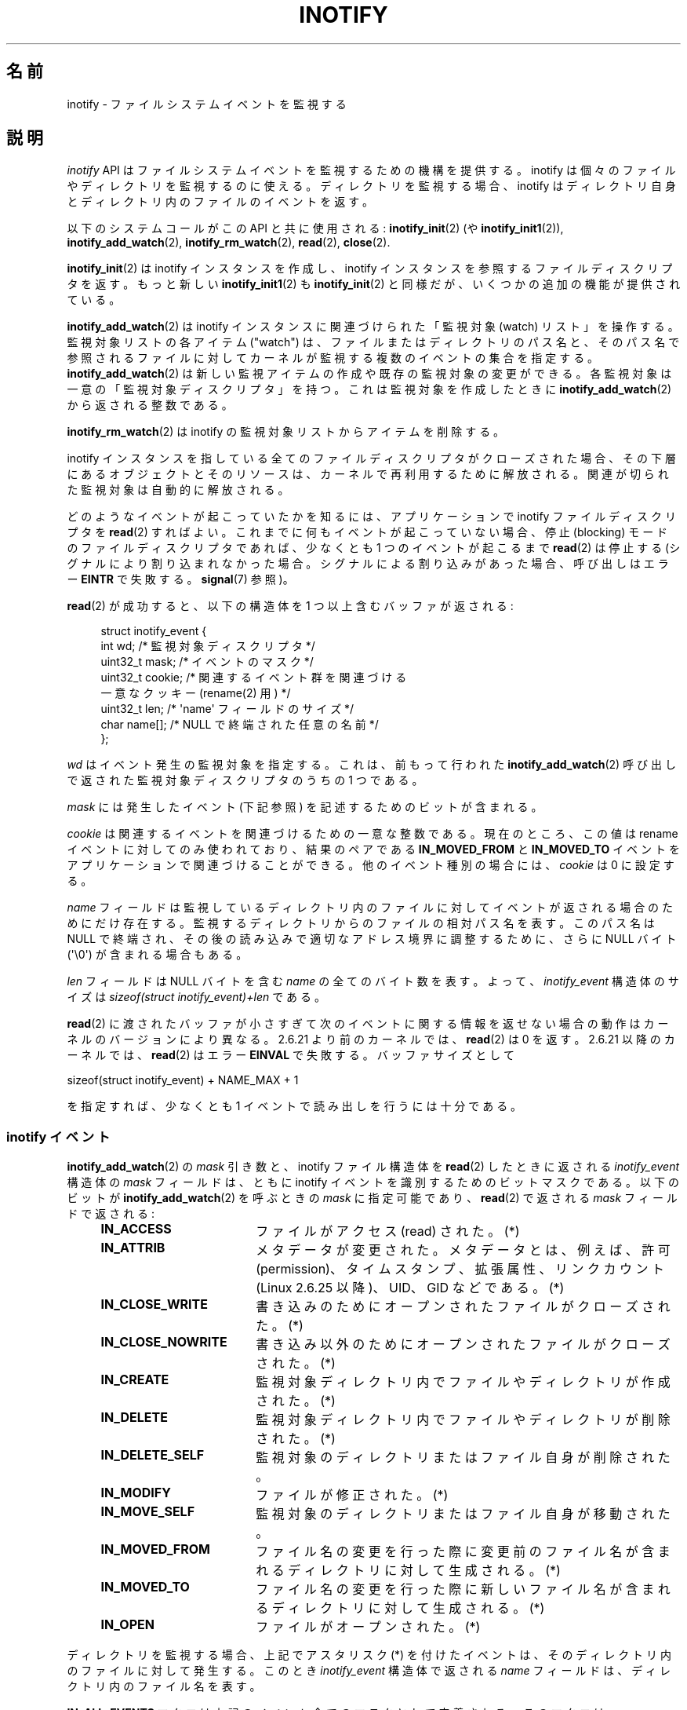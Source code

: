 .\" t
.\" Copyright (C) 2006 Michael Kerrisk <mtk.manpages@gmail.com>
.\"
.\" %%%LICENSE_START(VERBATIM)
.\" Permission is granted to make and distribute verbatim copies of this
.\" manual provided the copyright notice and this permission notice are
.\" preserved on all copies.
.\"
.\" Permission is granted to copy and distribute modified versions of this
.\" manual under the conditions for verbatim copying, provided that the
.\" entire resulting derived work is distributed under the terms of a
.\" permission notice identical to this one.
.\"
.\" Since the Linux kernel and libraries are constantly changing, this
.\" manual page may be incorrect or out-of-date.  The author(s) assume no
.\" responsibility for errors or omissions, or for damages resulting from
.\" the use of the information contained herein.  The author(s) may not
.\" have taken the same level of care in the production of this manual,
.\" which is licensed free of charge, as they might when working
.\" professionally.
.\"
.\" Formatted or processed versions of this manual, if unaccompanied by
.\" the source, must acknowledge the copyright and authors of this work.
.\" %%%LICENSE_END
.\"
.\"*******************************************************************
.\"
.\" This file was generated with po4a. Translate the source file.
.\"
.\"*******************************************************************
.\"
.\" Japanese Version Copyright (c) 2006 Yuichi SATO
.\"     and Copyright (c) 2007-2008 Akihiro MOTOKI
.\" Translated 2006-07-05 by Yuichi SATO <ysato444@yahoo.co.jp>, LDP v2.29
.\" Updated 2006-07-20 by Yuichi SATO, LDP v2.36
.\" Updated 2007-06-13, Akihiro MOTOKI <amotoki@dd.iij4u.or.jp>, LDP v2.55
.\" Updated 2008-08-10, Akihiro MOTOKI, LDP v3.05
.\" Updated 2008-09-19, Akihiro MOTOKI, LDP v3.08
.\" Updated 2012-04-30, Akihiro MOTOKI <amotoki@gmail.com>
.\" Updated 2012-05-01, Akihiro MOTOKI <amotoki@gmail.com>
.\" Updated 2013-03-26, Akihiro MOTOKI <amotoki@gmail.com>
.\" Updated 2013-07-22, Akihiro MOTOKI <amotoki@gmail.com>
.\" Updated 2013-08-21, Akihiro MOTOKI <amotoki@gmail.com>, LDP v3.53
.\"
.TH INOTIFY 7 2013\-09\-16 Linux "Linux Programmer's Manual"
.SH 名前
inotify \- ファイルシステムイベントを監視する
.SH 説明
\fIinotify\fP API はファイルシステムイベントを監視するための機構を提供する。 inotify
は個々のファイルやディレクトリを監視するのに使える。 ディレクトリを監視する場合、inotify はディレクトリ自身と
ディレクトリ内のファイルのイベントを返す。

以下のシステムコールがこの API と共に使用される: \fBinotify_init\fP(2)  (や \fBinotify_init1\fP(2)),
\fBinotify_add_watch\fP(2), \fBinotify_rm_watch\fP(2), \fBread\fP(2), \fBclose\fP(2).

\fBinotify_init\fP(2)  は inotify インスタンスを作成し、inotify インスタンスを参照する ファイルディスクリプタを返す。
もっと新しい \fBinotify_init1\fP(2)  も \fBinotify_init\fP(2)  と同様だが、いくつかの追加の機能が提供されている。

\fBinotify_add_watch\fP(2)  は inotify インスタンスに関連づけられた「監視対象 (watch) リスト」を操作する。
監視対象リストの各アイテム ("watch") は、 ファイルまたはディレクトリのパス名と、 そのパス名で参照されるファイルに対して
カーネルが監視する複数のイベントの集合を指定する。 \fBinotify_add_watch\fP(2)
は新しい監視アイテムの作成や既存の監視対象の変更ができる。 各監視対象は一意の「監視対象ディスクリプタ」を持つ。 これは監視対象を作成したときに
\fBinotify_add_watch\fP(2)  から返される整数である。

\fBinotify_rm_watch\fP(2)  は inotify の監視対象リストからアイテムを削除する。

inotify インスタンスを指している 全てのファイルディスクリプタがクローズされた場合、 その下層にあるオブジェクトとそのリソースは、
カーネルで再利用するために解放される。 関連が切られた監視対象は自動的に解放される。

どのようなイベントが起こっていたかを知るには、 アプリケーションで inotify ファイルディスクリプタを \fBread\fP(2)  すればよい。
これまでに何もイベントが起こっていない場合、 停止 (blocking) モードのファイルディスクリプタであれば、 少なくとも 1
つのイベントが起こるまで \fBread\fP(2)  は停止する (シグナルにより割り込まれなかった場合。
シグナルによる割り込みがあった場合、呼び出しはエラー \fBEINTR\fP で失敗する。 \fBsignal\fP(7)  参照)。

\fBread\fP(2)  が成功すると、以下の構造体を 1 つ以上含むバッファが返される:
.in +4n
.nf

.\" FIXME . The type of the 'wd' field should probably be "int32_t".
.\" I submitted a patch to fix this.  See the LKML thread
.\" "[patch] Fix type errors in inotify interfaces", 18 Nov 2008
.\" Glibc bug filed: http://sources.redhat.com/bugzilla/show_bug.cgi?id=7040
struct inotify_event {
    int      wd;       /* 監視対象ディスクリプタ */
    uint32_t mask;     /* イベントのマスク */
    uint32_t cookie;   /* 関連するイベント群を関連づける
                          一意なクッキー (rename(2) 用) */
    uint32_t len;      /* \(aqname\(aq フィールドのサイズ */
    char     name[];   /* NULL で終端された任意の名前 */
};
.fi
.in

\fIwd\fP はイベント発生の監視対象を指定する。 これは、前もって行われた \fBinotify_add_watch\fP(2)
呼び出しで返された監視対象ディスクリプタのうちの 1 つである。

\fImask\fP には発生したイベント (下記参照) を記述するためのビットが含まれる。

\fIcookie\fP は関連するイベントを関連づけるための一意な整数である。
現在のところ、この値は rename イベントに対してのみ使われており、
結果のペアである \fBIN_MOVED_FROM\fP と \fBIN_MOVED_TO\fP イベントを
アプリケーションで関連づけることができる。
他のイベント種別の場合には、 \fIcookie\fP は 0 に設定する。

\fIname\fP フィールドは監視しているディレクトリ内のファイルに対して イベントが返される場合のためにだけ存在する。
監視するディレクトリからのファイルの相対パス名を表す。 このパス名は NULL で終端され、 その後の読み込みで適切なアドレス境界に調整するために、
さらに NULL バイト (\(aq\e0\(aq) が含まれる場合もある。

\fIlen\fP フィールドは NULL バイトを含む \fIname\fP の全てのバイト数を表す。
よって、 \fIinotify_event\fP 構造体のサイズは
\fIsizeof(struct inotify_event)+len\fP である。

\fBread\fP(2) に渡されたバッファが小さすぎて次のイベントに関する情報を返せ
ない場合の動作はカーネルのバージョンにより異なる。 2.6.21 より前のカー
ネルでは、 \fBread\fP(2) は 0 を返す。 2.6.21 以降のカーネルでは、
\fBread\fP(2) はエラー \fBEINVAL\fP で失敗する。
バッファサイズとして

    sizeof(struct inotify_event) + NAME_MAX + 1

を指定すれば、少なくとも 1 イベントで読み出しを行うには十分である。
.SS "inotify イベント"
\fBinotify_add_watch\fP(2)  の \fImask\fP 引き数と、inotify ファイル構造体を \fBread\fP(2)
したときに返される \fIinotify_event\fP 構造体の \fImask\fP フィールドは、ともに inotify イベントを識別するための
ビットマスクである。 以下のビットが \fBinotify_add_watch\fP(2)  を呼ぶときの \fImask\fP に指定可能であり、
\fBread\fP(2)  で返される \fImask\fP フィールドで返される:
.RS 4
.sp
.PD 0
.TP  18
\fBIN_ACCESS\fP
ファイルがアクセス (read) された。(*)
.TP 
\fBIN_ATTRIB\fP
メタデータが変更された。 メタデータとは、例えば、許可 (permission)、タイムスタンプ、拡張属性、 リンクカウント (Linux 2.6.25
以降)、UID、GID などである。(*)
.TP 
\fBIN_CLOSE_WRITE\fP
書き込みのためにオープンされたファイルがクローズされた。(*)
.TP 
\fBIN_CLOSE_NOWRITE\fP
書き込み以外のためにオープンされたファイルがクローズされた。(*)
.TP 
\fBIN_CREATE\fP
監視対象ディレクトリ内でファイルやディレクトリが作成された。(*)
.TP 
\fBIN_DELETE\fP
監視対象ディレクトリ内でファイルやディレクトリが削除された。(*)
.TP 
\fBIN_DELETE_SELF\fP
監視対象のディレクトリまたはファイル自身が削除された。
.TP 
\fBIN_MODIFY\fP
ファイルが修正された。(*)
.TP 
\fBIN_MOVE_SELF\fP
監視対象のディレクトリまたはファイル自身が移動された。
.TP 
\fBIN_MOVED_FROM\fP
ファイル名の変更を行った際に変更前のファイル名が含まれるディレクトリに対して生成される。 (*)
.TP 
\fBIN_MOVED_TO\fP
ファイル名の変更を行った際に新しいファイル名が含まれるディレクトリに対して生成される。 (*)
.TP 
\fBIN_OPEN\fP
ファイルがオープンされた。(*)
.PD
.RE
.PP
ディレクトリを監視する場合、 上記でアスタリスク (*) を付けたイベントは、 そのディレクトリ内のファイルに対して発生する。 このとき
\fIinotify_event\fP 構造体で返される \fIname\fP フィールドは、ディレクトリ内のファイル名を表す。
.PP
\fBIN_ALL_EVENTS\fP マクロは上記のイベント全てのマスクとして定義される。 このマクロは \fBinotify_add_watch\fP(2)
を呼び出すときの \fImask\fP 引き数として使える。

さらに 2 つの便利なマクロがある。
\fBIN_MOVE\fP は IN_MOVED_FROM|IN_MOVED_TO と同じで、
\fBIN_CLOSE\fP は IN_CLOSE_WRITE|IN_CLOSE_NOWRITE と同じである。
.PP
その他にも以下のビットを \fBinotify_add_watch\fP(2)  を呼ぶときの \fImask\fP に指定できる:
.RS 4
.sp
.PD 0
.TP  18
\fBIN_DONT_FOLLOW\fP
\fIpathname\fP がシンボリックリンクである場合に辿らない。 (Linux 2.6.15 以降)
.TP 
\fBIN_EXCL_UNLINK\fP (Linux 2.6.36 以降)
.\" commit 8c1934c8d70b22ca8333b216aec6c7d09fdbd6a6
デフォルトでは、あるディレクトリの子ファイルに関するイベントを監視 (watch) した際、ディレクトリからその子ファイルが削除 (unlink)
された場合であってもその子ファイルに対してイベントが生成される。このことは、アプリケーションによってはあまり興味のないイベントが大量に発生することにつながる
(例えば、\fI/tmp\fP を監視している場合、たくさんのアプリケーションが、すぐにその名前が削除される一時ファイルをそのディレクトリに作成する)。
\fBIN_EXCL_UNLINK\fP
を指定するとこのデフォルトの動作を変更でき、監視対象のディレクトリから子ファイルが削除された後に子ファイルに関するイベントが生成されなくなる。
.TP 
\fBIN_MASK_ADD\fP
\fIpathname\fP に対する監視マスクが既に存在する場合、 (マスクの置き換えではなく) イベントを追加 (OR) する。
.TP 
\fBIN_ONESHOT\fP
1 つのイベントについて \fIpathname\fP を監視し、 イベントが発生したら監視対象リストから削除する。
.TP 
\fBIN_ONLYDIR\fP (Linux 2.6.15 以降)
\fIpathname\fP がディレクトリの場合にのみ監視する。
.PD
.RE
.PP
以下のビットが \fBread\fP(2)  で返される \fImask\fP フィールドに設定される:
.RS 4
.sp
.PD 0
.TP  18
\fBIN_IGNORED\fP
監視対象が (\fBinotify_rm_watch\fP(2) により) 明示的に 削除された。もしくは (ファイルの削除、またはファイル
システムのアンマウントにより) 自動的に削除された。
.TP 
\fBIN_ISDIR\fP
このイベントの対象がディレクトリである。
.TP 
\fBIN_Q_OVERFLOW\fP
イベントキューが溢れた (このイベントの場合、\fIwd\fP は \-1 である)。
.TP 
\fBIN_UNMOUNT\fP
監視対象オブジェクトを含むファイルシステムがアンマウントされた。
.PD
.RE
.SS "/proc インターフェース"
以下のインターフェースは、inotify で消費される カーネルメモリの総量を制限するのに使用できる:
.TP 
\fI/proc/sys/fs/inotify/max_queued_events\fP
このファイルの値は、アプリケーションが \fBinotify_init\fP(2)  を呼び出すときに使用され、対応する inotify インスタンスについて
キューに入れられるイベントの数の上限を設定する。 この制限を超えたイベントは破棄されるが、 \fBIN_Q_OVERFLOW\fP イベントが常に生成される。
.TP 
\fI/proc/sys/fs/inotify/max_user_instances\fP
1 つの実ユーザ ID に対して生成できる inotify インスタンスの数の上限を指定する。
.TP 
\fI/proc/sys/fs/inotify/max_user_watches\fP
作成可能な監視対象の数の実 UID 単位の上限を指定する。
.SH バージョン
inotify は 2.6.13 の Linux カーネルに組込まれた。 これに必要なライブラリのインターフェースは、 glibc のバージョン 2.4
に追加された (\fBIN_DONT_FOLLOW\fP, \fBIN_MASK_ADD\fP, \fBIN_ONLYDIR\fP はバージョン 2.5 で追加された)。
.SH 準拠
inotify API は Linux 独自のものである。
.SH 注意
inotify ファイルディスクリプタは \fBselect\fP(2), \fBpoll\fP(2), \fBepoll\fP(7)  を使って監視できる。
イベントがある場合、ファイルディスクリプタは読み込み可能と通知する。

Linux 2.6.25 以降では、シグナル駆動 (signal\-driven) I/O の通知が inotify
ファイルディスクリプタについて利用可能である。 \fBfcntl\fP(2)  に書かれている (\fBO_ASYNC\fP フラグを設定するための)
\fBF_SETFL\fP, \fBF_SETOWN\fP, \fBF_SETSIG\fP の議論を参照のこと。 シグナルハンドラに渡される \fIsiginfo_t\fP
構造体は、以下のフィールドが設定される (\fIsiginfo_t\fP は \fBsigaction\fP(2)  で説明されている)。 \fIsi_fd\fP には
inotify ファイルディスクリプタ番号が、 \fIsi_signo\fP にはシグナル番号が、 \fIsi_code\fP には \fBPOLL_IN\fP が、
\fIsi_band\fP には \fBPOLLIN\fP が設定される。

inotify ファイルディスクリプタに対して 連続して生成される出力 inotify イベントが同一の場合 (\fIwd\fP, \fImask\fP,
\fIcookie\fP, \fIname\fP が等しい場合)、 前のイベントがまだ読み込まれていなければ、 連続するイベントが 1 つのイベントにまとめられる
(ただし「バグ」の節も参照のこと)。

inotify ファイルディスクリプタの読み込みで返されるイベントは、 順序付けられたキューになる。
従って、たとえば、あるディレクトリの名前を別の名前に変更した場合、 inotify ファイルディスクリプタについての正しい順番で
イベントが生成されることが保証される。

\fBFIONREAD\fP \fBioctl\fP(2)  は inotify ファイルディスクリプタから何バイト読み込めるかを返す。
.SS 制限と警告
inotify によるディレクトリの監視は再帰的に行われない: あるディレクトリ以下の
サブディレクトリを監視する場合、 監視対象を追加で作成しなければならない。
大きなディレクトリツリーの場合には、この作業にかなり時間がかかることがある。

inotify API では、inotify イベントが発生するきっかけとなったユーザやプロセスに関する情報は提供されない。とりわけ、inotify
経由でイベントを監視しているプロセスが、自分自身がきっかけとなったイベントと他のプロセスがきっかけとなったイベントを区別する簡単な手段はない。

イベントキューは溢れる場合があることに注意すること。この場合にはイベントは
失われてしまう。堅牢性が必要なアプリケーションでは、イベントが失われる可能性
を適切に扱う必要がある。

inotify API では影響が受けるファイルをファイル名で特定する。
しかしながら、アプリケーションが inotify イベントを処理する時点では、
そのファイル名がすでに削除されたり変更されたりしている可能性がある。

ディレクトリツリー全体を監視していて、そのツリー内に新しいサブディレクトリが
作成される場合、新しいサブディレクトリに対する watch を作成するまでに、
新しいファイルがそのサブディレクトリ内にすでに作成されている場合がある点に
注意すること。したがって、watch を追加した直後にサブディレクトリの内容を
スキャンしたいと思う場合もあるだろう。
.SH バグ
2.6.16 以前のカーネルでは \fBIN_ONESHOT\fP \fImask\fP フラグが働かない。

カーネル 2.6.25 より前では、 連続する同一のイベントを一つにまとめることを意図したコード (古い方のイベントがまだ読み込まれていない場合に、
最新の 2 つのイベントを一つにまとめられる可能性がある) が、 最新のイベントが「最も古い」読み込まれていないイベントとまとめられるか
をチェックするようになっていた。
.SH 関連項目
\fBinotifywait\fP(1), \fBinotifywatch\fP(1), \fBinotify_add_watch\fP(2),
\fBinotify_init\fP(2), \fBinotify_init1\fP(2), \fBinotify_rm_watch\fP(2), \fBread\fP(2),
\fBstat\fP(2)

Linux カーネルソース内の \fIDocumentation/filesystems/inotify.txt\fP
.SH この文書について
この man ページは Linux \fIman\-pages\fP プロジェクトのリリース 3.63 の一部
である。プロジェクトの説明とバグ報告に関する情報は
http://www.kernel.org/doc/man\-pages/ に書かれている。
